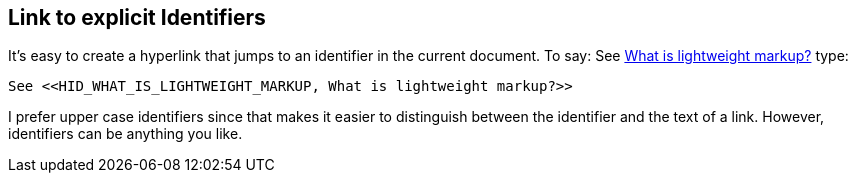 == Link to explicit Identifiers

It's easy to create a hyperlink that jumps to an identifier in the current document. To say: See <<HID_WHAT_IS_LIGHTWEIGHT_MARKUP, What is lightweight markup?>> type:

----

See <<HID_WHAT_IS_LIGHTWEIGHT_MARKUP, What is lightweight markup?>>

----

I prefer upper case identifiers since that makes it easier to distinguish between the identifier and the text of a link. However, identifiers can be anything you like.
